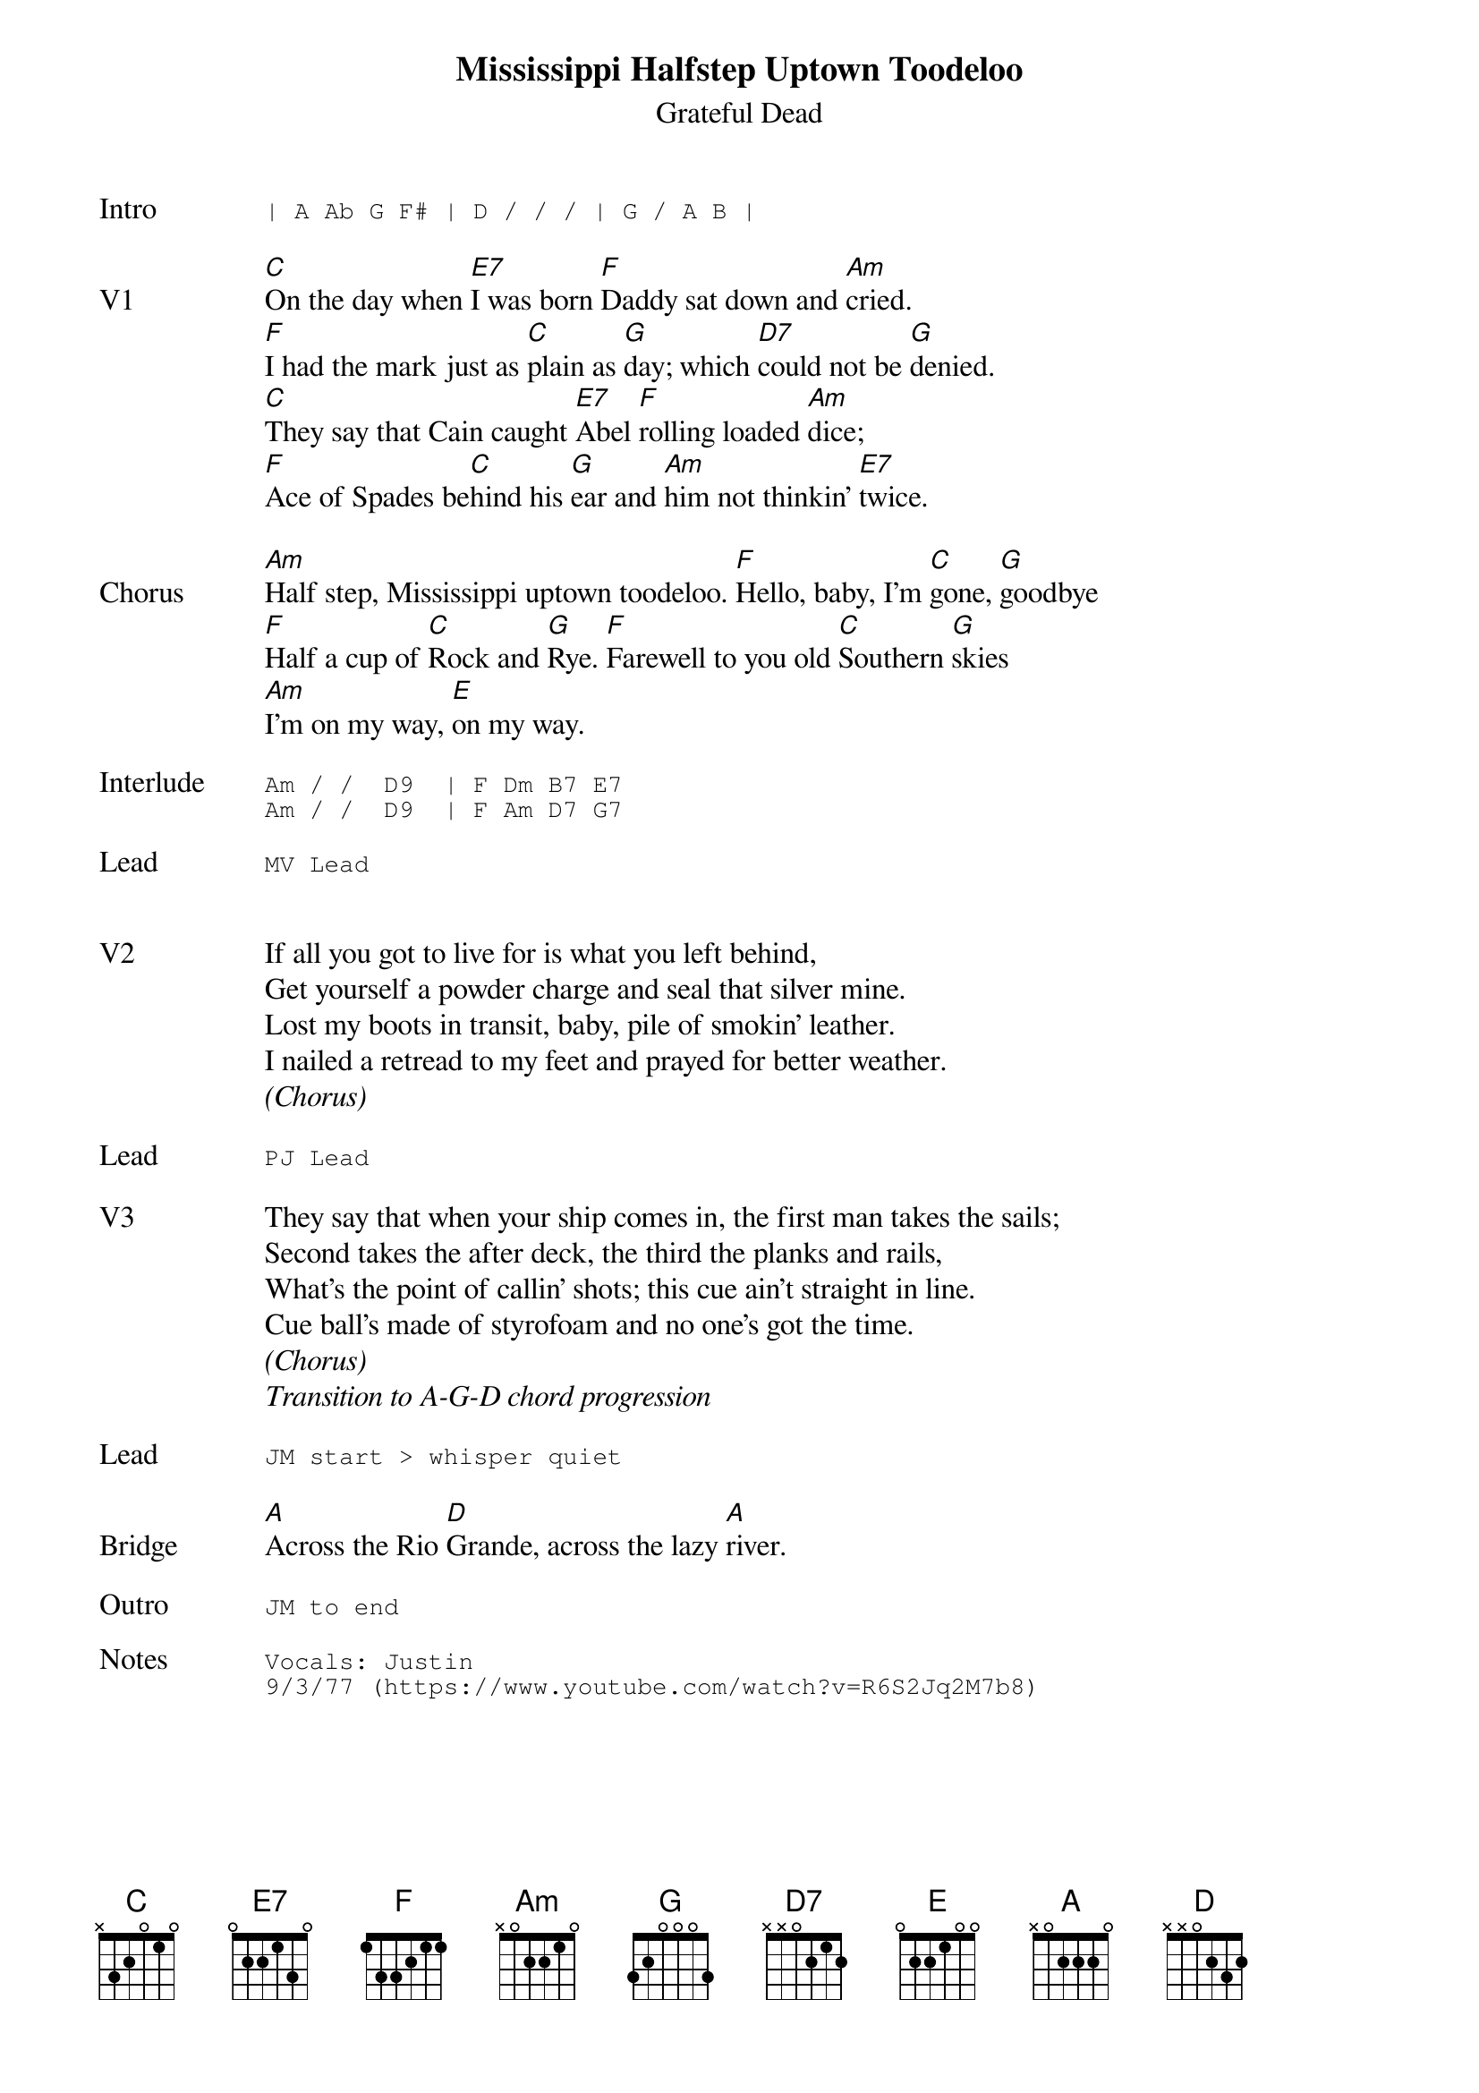 {t:Mississippi Halfstep Uptown Toodeloo}
{st:Grateful Dead}
{key: C}
{tempo: 120}

{sot: Intro}
| A Ab G F# | D / / / | G / A B |
{eot}

{sov: V1}
[C]On the day when [E7]I was born [F]Daddy sat down and [Am]cried.
[F]I had the mark just as [C]plain as [G]day; which [D7]could not be [G]denied.
[C]They say that Cain caught [E7]Abel [F]rolling loaded [Am]dice;
[F]Ace of Spades be[C]hind his [G]ear and [Am]him not thinkin' [E7]twice.
{eov}

{sov: Chorus}
[Am]Half step, Mississippi uptown toodeloo. [F]Hello, baby, I'm [C]gone, [G]goodbye
[F]Half a cup of [C]Rock and [G]Rye. [F]Farewell to you old [C]Southern [G]skies
[Am]I'm on my way, [E]on my way.
{eov}

{sot: Interlude <span>   </span>}
Am / /  D9  | F Dm B7 E7
Am / /  D9  | F Am D7 G7
{eot}

{sot: Lead}
MV Lead
{eot}


{sov: V2}
If all you got to live for is what you left behind,
Get yourself a powder charge and seal that silver mine.
Lost my boots in transit, baby, pile of smokin' leather.
I nailed a retread to my feet and prayed for better weather.
{eov}
<i>(Chorus)</i>

{sot: Lead}
PJ Lead
{eot}

{sov: V3}
They say that when your ship comes in, the first man takes the sails;
Second takes the after deck, the third the planks and rails,
What's the point of callin' shots; this cue ain't straight in line.
Cue ball's made of styrofoam and no one's got the time.
{eov}
<i>(Chorus)</i>
<i>Transition to A-G-D chord progression</i>

{sot: Lead}
JM start > whisper quiet
{eot}

{sov: Bridge}
[A]Across the Rio [D]Grande, across the lazy [A]river.
{eov}

{sot: Outro}
JM to end
{eot}

{sot: Notes}
Vocals: Justin
9/3/77 (https://www.youtube.com/watch?v=R6S2Jq2M7b8)
{eot}
